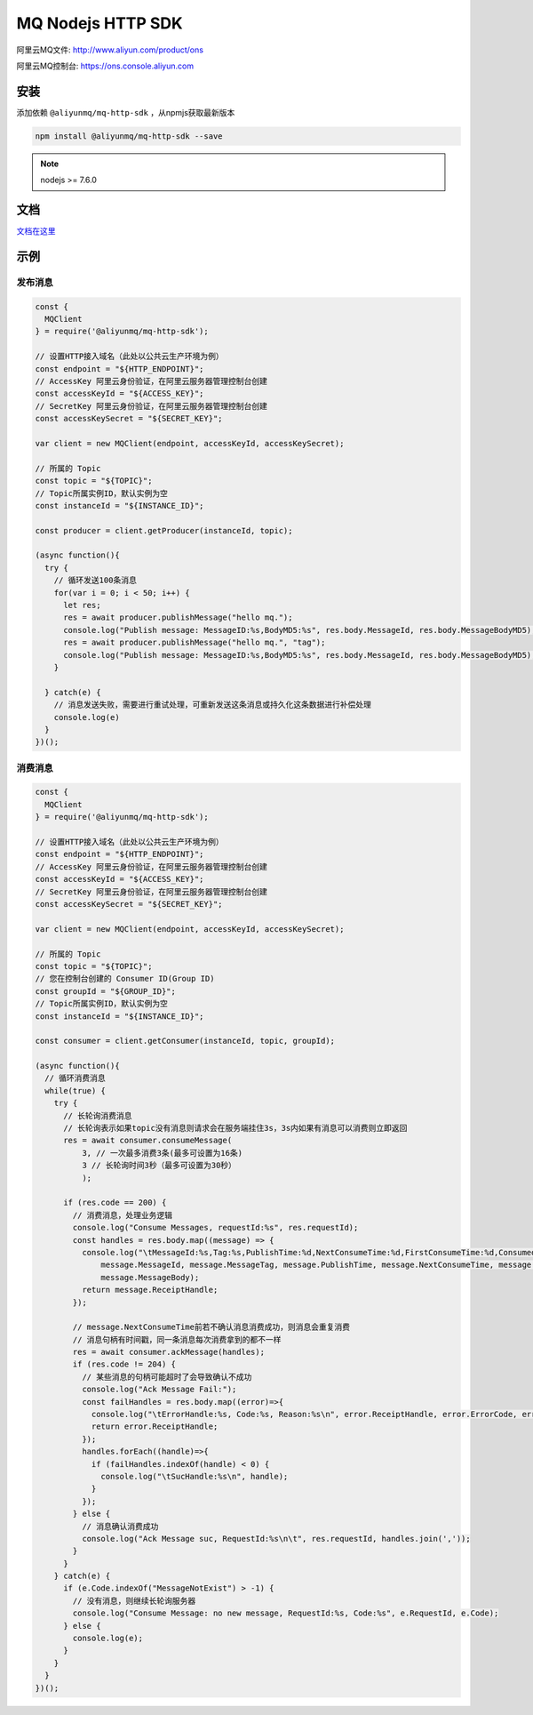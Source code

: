 MQ Nodejs HTTP SDK
=========================

阿里云MQ文件: http://www.aliyun.com/product/ons

阿里云MQ控制台: https://ons.console.aliyun.com

安装
------------------

添加依赖 ``@aliyunmq/mq-http-sdk`` ，从npmjs获取最新版本

.. code:: sh

   npm install @aliyunmq/mq-http-sdk --save

.. note:: nodejs >= 7.6.0

文档
------------------

`文档在这里 <https://aliyunmq.github.io/mq-http-nodejs-sdk/>`_

示例
------------------

发布消息
~~~~~~~~~~~~~~~~~~~~~~~~~~~

.. code:: js

  const {
    MQClient
  } = require('@aliyunmq/mq-http-sdk');

  // 设置HTTP接入域名（此处以公共云生产环境为例）
  const endpoint = "${HTTP_ENDPOINT}";
  // AccessKey 阿里云身份验证，在阿里云服务器管理控制台创建
  const accessKeyId = "${ACCESS_KEY}";
  // SecretKey 阿里云身份验证，在阿里云服务器管理控制台创建
  const accessKeySecret = "${SECRET_KEY}";

  var client = new MQClient(endpoint, accessKeyId, accessKeySecret);

  // 所属的 Topic
  const topic = "${TOPIC}";
  // Topic所属实例ID，默认实例为空
  const instanceId = "${INSTANCE_ID}";

  const producer = client.getProducer(instanceId, topic);

  (async function(){
    try {
      // 循环发送100条消息
      for(var i = 0; i < 50; i++) {
        let res;
        res = await producer.publishMessage("hello mq.");
        console.log("Publish message: MessageID:%s,BodyMD5:%s", res.body.MessageId, res.body.MessageBodyMD5);
        res = await producer.publishMessage("hello mq.", "tag");
        console.log("Publish message: MessageID:%s,BodyMD5:%s", res.body.MessageId, res.body.MessageBodyMD5);
      }

    } catch(e) {
      // 消息发送失败，需要进行重试处理，可重新发送这条消息或持久化这条数据进行补偿处理
      console.log(e)
    }
  })();

消费消息
~~~~~~~~~~~~~~~~~~

.. code:: js

  const {
    MQClient
  } = require('@aliyunmq/mq-http-sdk');

  // 设置HTTP接入域名（此处以公共云生产环境为例）
  const endpoint = "${HTTP_ENDPOINT}";
  // AccessKey 阿里云身份验证，在阿里云服务器管理控制台创建
  const accessKeyId = "${ACCESS_KEY}";
  // SecretKey 阿里云身份验证，在阿里云服务器管理控制台创建
  const accessKeySecret = "${SECRET_KEY}";

  var client = new MQClient(endpoint, accessKeyId, accessKeySecret);

  // 所属的 Topic
  const topic = "${TOPIC}";
  // 您在控制台创建的 Consumer ID(Group ID)
  const groupId = "${GROUP_ID}";
  // Topic所属实例ID，默认实例为空
  const instanceId = "${INSTANCE_ID}";

  const consumer = client.getConsumer(instanceId, topic, groupId);

  (async function(){
    // 循环消费消息
    while(true) {
      try {
        // 长轮询消费消息
        // 长轮询表示如果topic没有消息则请求会在服务端挂住3s，3s内如果有消息可以消费则立即返回
        res = await consumer.consumeMessage(
            3, // 一次最多消费3条(最多可设置为16条)
            3 // 长轮询时间3秒（最多可设置为30秒）
            );

        if (res.code == 200) {
          // 消费消息，处理业务逻辑
          console.log("Consume Messages, requestId:%s", res.requestId);
          const handles = res.body.map((message) => {
            console.log("\tMessageId:%s,Tag:%s,PublishTime:%d,NextConsumeTime:%d,FirstConsumeTime:%d,ConsumedTimes:%d,Body:%s",
                message.MessageId, message.MessageTag, message.PublishTime, message.NextConsumeTime, message.FirstConsumeTime, message.ConsumedTimes,
                message.MessageBody);
            return message.ReceiptHandle;
          });

          // message.NextConsumeTime前若不确认消息消费成功，则消息会重复消费
          // 消息句柄有时间戳，同一条消息每次消费拿到的都不一样
          res = await consumer.ackMessage(handles);
          if (res.code != 204) {
            // 某些消息的句柄可能超时了会导致确认不成功
            console.log("Ack Message Fail:");
            const failHandles = res.body.map((error)=>{
              console.log("\tErrorHandle:%s, Code:%s, Reason:%s\n", error.ReceiptHandle, error.ErrorCode, error.ErrorMessage);
              return error.ReceiptHandle;
            });
            handles.forEach((handle)=>{
              if (failHandles.indexOf(handle) < 0) {
                console.log("\tSucHandle:%s\n", handle);
              }
            });
          } else {
            // 消息确认消费成功
            console.log("Ack Message suc, RequestId:%s\n\t", res.requestId, handles.join(','));
          }
        }
      } catch(e) {
        if (e.Code.indexOf("MessageNotExist") > -1) {
          // 没有消息，则继续长轮询服务器
          console.log("Consume Message: no new message, RequestId:%s, Code:%s", e.RequestId, e.Code);
        } else {
          console.log(e);
        }
      }
    }
  })();
